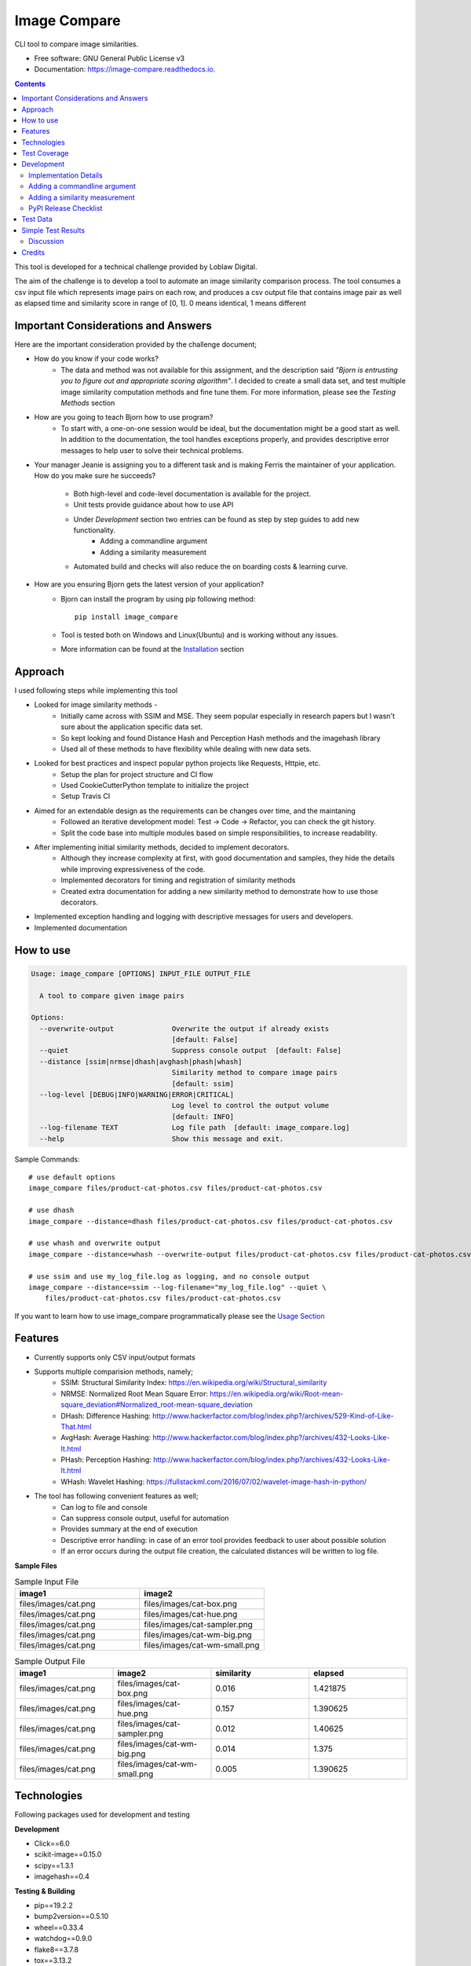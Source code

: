 =============
Image Compare
=============


.. image:: https://img.shields.io/pypi/v/image_compare.svg
        :target: https://pypi.python.org/pypi/image_compare

.. image:: https://img.shields.io/travis/ggercek/image_compare.svg
        :target: https://travis-ci.org/ggercek/image_compare

.. image:: https://readthedocs.org/projects/image-compare/badge/?version=latest
        :target: https://image-compare.readthedocs.io/en/latest/?badge=latest
        :alt: Documentation Status

.. image:: https://pyup.io/repos/github/ggercek/image_compare/shield.svg
        :target: https://pyup.io/repos/github/ggercek/image_compare/
        :alt: Updates

CLI tool to compare image similarities.


* Free software: GNU General Public License v3
* Documentation: https://image-compare.readthedocs.io.

.. contents::

This tool is developed for a technical challenge provided by Loblaw Digital.

The aim of the challenge is to develop a tool to automate an image similarity comparison process.
The tool consumes a csv input file which represents image pairs on each row, and produces a csv output file
that contains image pair as well as elapsed time and similarity score in range of [0, 1].
0 means identical, 1 means different

Important Considerations and Answers
------------------------------------

Here are the important consideration provided by the challenge document;

* How do you know if your code works?
    * The data and method was not available for this assignment, and the description said
      `"Bjorn is entrusting you to figure out and appropriate scoring algorithm"`.
      I decided to create a small data set, and test multiple image similarity computation methods and fine tune them.
      For more information, please see the `Testing Methods` section
* How are you going to teach Bjorn how to use program?
    * To start with, a one-on-one session would be ideal, but the documentation might be a good start as well.
      In addition to the documentation, the tool handles exceptions properly, and provides descriptive error messages
      to help user to solve their technical problems.
* Your manager Jeanie is assigning you to a different task and is making Ferris the maintainer of your application.
  How do you make sure he succeeds?
    * Both high-level and code-level documentation is available for the project.
    * Unit tests provide guidance about how to use API
    * Under `Development` section two entries can be found as step by step guides to add new functionality.
        * Adding a commandline argument
        * Adding a similarity measurement
    * Automated build and checks will also reduce the on boarding costs & learning curve.
* How are you ensuring Bjorn gets the latest version of your application?
    * Bjorn can install the program by using pip following method::

        pip install image_compare

    * Tool is tested both on Windows and Linux(Ubuntu) and is working without any issues.
    * More information can be found at the `Installation`_ section

.. _`Installation`: https://image-compare.readthedocs.io/en/latest/installation.html

Approach
---------------------------

I used following steps while implementing this tool

* Looked for image similarity methods -
    * Initially came across with SSIM and MSE. They seem popular especially in research papers but I wasn't sure about the application specific data set.
    * So kept looking and found Distance Hash and Perception Hash methods and the imagehash library
    * Used all of these methods to have flexibility while dealing with new data sets.
* Looked for best practices and inspect popular python projects like Requests, Httpie, etc.
    * Setup the plan for project structure and CI flow
    * Used CookieCutterPython template to initialize the project
    * Setup Travis CI
* Aimed for an extendable design as the requirements can be changes over time, and the maintaning
    * Followed an iterative development model: Test -> Code -> Refactor, you can check the git history.
    * Split the code base into multiple modules based on simple responsibilities, to increase readability.
* After implementing initial similarity methods, decided to implement decorators.
    * Although they increase complexity at first, with good documentation and samples, they hide the details while
      improving expressiveness of the code.
    * Implemented decorators for timing and registration of similarity methods
    * Created extra documentation for adding a new similarity method to demonstrate how to use those decorators.
* Implemented exception handling and logging with descriptive messages for users and developers.
* Implemented documentation


How to use
----------
.. code-block::

    Usage: image_compare [OPTIONS] INPUT_FILE OUTPUT_FILE

      A tool to compare given image pairs

    Options:
      --overwrite-output              Overwrite the output if already exists
                                      [default: False]
      --quiet                         Suppress console output  [default: False]
      --distance [ssim|nrmse|dhash|avghash|phash|whash]
                                      Similarity method to compare image pairs
                                      [default: ssim]
      --log-level [DEBUG|INFO|WARNING|ERROR|CRITICAL]
                                      Log level to control the output volume
                                      [default: INFO]
      --log-filename TEXT             Log file path  [default: image_compare.log]
      --help                          Show this message and exit.


Sample Commands::

    # use default options
    image_compare files/product-cat-photos.csv files/product-cat-photos.csv

    # use dhash
    image_compare --distance=dhash files/product-cat-photos.csv files/product-cat-photos.csv

    # use whash and overwrite output
    image_compare --distance=whash --overwrite-output files/product-cat-photos.csv files/product-cat-photos.csv

    # use ssim and use my_log_file.log as logging, and no console output
    image_compare --distance=ssim --log-filename="my_log_file.log" --quiet \
        files/product-cat-photos.csv files/product-cat-photos.csv

If you want to learn how to use image_compare programmatically please see the `Usage Section`_

.. _`Usage Section`: https://image-compare.readthedocs.io/en/latest/usage.html

Features
--------

* Currently supports only CSV input/output formats

* Supports multiple comparision methods, namely;
    * SSIM: Structural Similarity Index: https://en.wikipedia.org/wiki/Structural_similarity
    * NRMSE: Normalized Root Mean Square Error: https://en.wikipedia.org/wiki/Root-mean-square_deviation#Normalized_root-mean-square_deviation
    * DHash: Difference Hashing: http://www.hackerfactor.com/blog/index.php?/archives/529-Kind-of-Like-That.html
    * AvgHash: Average Hashing: http://www.hackerfactor.com/blog/index.php?/archives/432-Looks-Like-It.html
    * PHash: Perception Hashing: http://www.hackerfactor.com/blog/index.php?/archives/432-Looks-Like-It.html
    * WHash: Wavelet Hashing: https://fullstackml.com/2016/07/02/wavelet-image-hash-in-python/

* The tool has following convenient features as well;
    * Can log to file and console
    * Can suppress console output, useful for automation
    * Provides summary at the end of execution
    * Descriptive error handling: in case of an error tool provides feedback to user about possible solution
    * If an error occurs during the output file creation, the calculated distances will be written to log file.

**Sample Files**

.. csv-table:: Sample Input File
   :header: "image1", "image2"
   :widths: 20, 20

   "files/images/cat.png","files/images/cat-box.png"
   "files/images/cat.png","files/images/cat-hue.png"
   "files/images/cat.png","files/images/cat-sampler.png"
   "files/images/cat.png","files/images/cat-wm-big.png"
   "files/images/cat.png","files/images/cat-wm-small.png"

.. csv-table:: Sample Output File
   :header: "image1", "image2", "similarity", "elapsed"
   :widths: 20, 20, 20, 20

   "files/images/cat.png","files/images/cat-box.png",0.016,1.421875
   "files/images/cat.png","files/images/cat-hue.png",0.157,1.390625
   "files/images/cat.png","files/images/cat-sampler.png",0.012,1.40625
   "files/images/cat.png","files/images/cat-wm-big.png",0.014,1.375
   "files/images/cat.png","files/images/cat-wm-small.png",0.005,1.390625


Technologies
------------

Following packages used for development and testing

**Development**

* Click==6.0
* scikit-image==0.15.0
* scipy==1.3.1
* imagehash==0.4

**Testing & Building**

* pip==19.2.2
* bump2version==0.5.10
* wheel==0.33.4
* watchdog==0.9.0
* flake8==3.7.8
* tox==3.13.2
* coverage==4.5.4 -> Test Coverage
* Sphinx==2.1.2 -> Automated documentation generation
* twine==1.13.0
* bandit==1.6.2 -> Static security analyzer


Test Coverage
-------------

Due to technical problems the Coveralls.io integration is not working properly, but the html reports are stored under
`coverage_html_report`_ folder. Also, you can click here_ to see the report online.

(Will update this section, when solving the integration issue)

To generate test coverage on your local installation run::

    coverage run setup.py test
    coverage html

.. _`coverage_html_report`: https://github.com/ggercek/image_compare/tree/master/coverage_html_report
.. _`here`: http://htmlpreview.github.io/?https://raw.githubusercontent.com/ggercek/image_compare/master/coverage_html_report/index.html

Development
-----------

Implementation Details
^^^^^^^^^^^^^^^^^^^^^^

**Modules**

Here is brief description of each module and their components. Also, you can find more info at `Module Index`_

* cli
    Contains Command Line Interface(CLI) definition and help text.
    This module parses user's input and creates a `models.Config` object to pass it
    to `image_compare.main(config)` method.
    This module contains the entry point of the project.
* exception
    Contains following custom exception classes, for error handling.
    * ICError(Exception): Base exception class
    * FileError(ICError): Represents file related errors
    * ArgumentError(ICError): Represents argument related logic errors
* file_handlers
    Contains the classes for parsing and writing files as well as
    a factory class to object creation based on the input/output file extension.
    This module currently supports only CSV files
    * FileHandlerFactory:
    * CSVInputHandler: Deals with the CSV file parsing and creating FilePair objects
    * CSVOutputHandler: Writes given FilePair objects in to a CSV file.
* image_compare
    This module deals with logging, exception handling and program flow.
* models
    Contains `FilePair` and `Config` data objects.
* similarity
    Contains the similarity calculation methods as well as the timing and registration functionality.
    Please see the `Adding a new similarity measurement` section for implementation details
    Supported methods are : SSIM, NRMSE, DHash, AHash, WHash, PHash.
    Please see `Method` Section for details.
* util
    Contains utility functions

.. _`Module Index`: https://image-compare.readthedocs.io/en/latest/py-modindex.html

Adding a commandline argument
^^^^^^^^^^^^^^^^^^^^^^^^^^^^^^

Assuming you want to add a new commandline argument, namely `log-filename`.

1) Update your CLI definition in `image_compare.cli` module. Decorate `image_compare.cli.main()`

    @click.option("--log-filename", default="image_compare.log",help="Log file path")

2) You must add new `log_filename` argument to main() method, updated main method signature should look like this

    def main(input_file, output_file, overwrite_output, quiet, distance, log_level, log_filename):

3) Pass the new argument to Config object

        config = Config(input_file, output_file, overwrite_output, quiet, distance, log_level, log_filename)

4) Update the image_compare.models.Config class and update test for initial values

5) Now you can use `config.log_filename` in `image_compare.main()` method

Final version of `image_compare.cli.main` method

.. code-block:: python
    :linenos:
    :emphasize-lines: 12,13,16

    @click.command()
    @click.argument("input_file")
    @click.argument("output_file")
    @click.option("--overwrite-output", is_flag=True, default=False,
                  help="Overwrite the output if already exists")
    @click.option("--quiet", is_flag=True, default=False,
                  help="Suppress console output")
    @click.option("--distance", type=click.Choice(get_supported_similarity_methods()), default="ssim",
                  help="Similarity method to compare image pairs")
    @click.option("--log-level", type=click.Choice(image_compare.log_levels.keys()), default="INFO",
                  help="Log level to control the output volume")
    @click.option("--log-filename", default="image_compare.log",
                  help="Log file path")
    def main(input_file, output_file, overwrite_output, quiet, distance, log_level, log_filename):
        """A tool to compare given image pairs"""
        config = Config(input_file, output_file, overwrite_output, quiet, distance, log_level, log_filename)
        return image_compare.main(config)



Adding a similarity measurement
^^^^^^^^^^^^^^^^^^^^^^^^^^^^^^^

Assuming you want to add a new similarity measurement algorithm called `Structural Similarity Index Measure`_ and
there is already a python implementation in the project Skimage_

1) Update our requirements
    Add a new entry to requirements_dev.txt file

    `skimage==0.15.0`

2) Download dependencies

    `python -m pip install -r requirements_dev.txt`

    or

    `python -m pip install skimage==0.15.0`

3) Open `image_compare/similarity.py` file and add our new method
    There are no constraints on the method name but the argument must be a FilePair_ object

    After implementing the body in `image_compare.similarity` module, you should use `@register(name="ssim")`
    and `@TimeSimilarityCalculation` decorators.

    **@register_distance(name)**
        decorator registers your new function as a `similarity_measurement` method and this method will be available
        with `name`'s value e.g.`--distance=ssim` to CLI users without any more code update.

    **@TimeSimilarityCalculation(timing_method=time.perf_counter)**
        decorator times the execution of the method and update the current image pairs `pair.elapsed` member.
        `time.process_time` is used as the default timing method.

        Process_time excludes time elapsed during sleep, if sleep time is important time.perf_counter() can be used.
            See the documentation;

            * process_time: https://docs.python.org/3/library/time.html#time.process_time
            * perf_counter: https://docs.python.org/3/library/time.html#time.perf_counter

    After completing calculation you must update `pair.similarity`.

    Note: Simplified version showed below for demonstration purposes. You can check the full code at `image_compare/similarity.py`_

..  code-block:: python

    @register_distance(name="ssim")
    @TimeSimilarityCalculation()
    def calculate_ssmi_similarity(pair):
        """Compute the mean structural similarity index between two images.

        :param pair: image pair to compare
        :return:
        """
        image1, image2 = __check_files_and_open(pair)
        img1f = img_as_float(image1)
        img2f = img_as_float(image2)
        similarity = ssim(img1f, img2f, multichannel=True)
        pair.similarity = round(1 - similarity, 3)

4) Add some tests to `tests/test_similarity.py`_ and run them with `python setup.py test`

5) Install the updated version with `python setup.py install` and you can use your new method with;

    `image_compare --distance=ssim input.csv output.csv`

5) That is it. Your new function is ready to use! Please see section about releasing a new version section,
    if you want to publish your code changes to PyPI.

.. _`Structural Similarity Index Measure`:
.. _Skimage:
.. _FilePair: https://github.com/ggercek/image_compare/blob/master/image_compare/models.py#L4
.. _`image_compare/similarity.py`: https://github.com/ggercek/image_compare/blob/master/image_compare/similarity.py
.. _`tests/test_similarity.py`: https://github.com/ggercek/image_compare/blob/master/tests/test_similarity.py

PyPI Release Checklist
^^^^^^^^^^^^^^^^^^^^^^

(Forked from: `Audreyr's PyPI Checklist`_)

- [ ] Update HISTORY.rst
- [ ] Commit the changes:

::

    git add HISTORY.rst
    git commit -m "Changelog for upcoming release 0.1.1."

- [ ] Update version number (can also be minor or major)

::

    Bump2version patch

- [ ] Install the package again for local development, but with the new version number:

::

    python setup.py develop

- [ ] Run the tests:

::

    tox

- [ ] Release on PyPI by uploading both sdist and wheel:

::

    python setup.py sdist upload
    python setup.py bdist_wheel upload

- [ ] Test that it pip installs:

::

    mktmpenv
    pip install my_project
    <try out my_project>
    deactivate

- [ ] Push: `git push --follow-tags`
- [ ] Check the PyPI listing page to make sure that the README, release notes, and roadmap display properly. If not, copy and paste the RestructuredText into http://rst.ninjs.org/ to find out what broke the formatting.

.. _`Audreyr's PyPI Checklist`: https://gist.githubusercontent.com/audreyr/5990987/raw/685db574ea2a1a0350dceae53c1fb2b30c16aa94/pypi-release-checklist.md


Test Data
---------

During development I created a small test data, which can be found under `files/images`_ folder

.. _`files/images`: https://github.com/ggercek/image_compare/tree/master/files/images

I applied some basic manipulation to create variations of the initial images.
Image names contain the manipulation applied on it. Details

* **Box**: Added a solid box 1/16 of the image size
* **Hue**: Maxed out Hue slider on Photoshop
* **CloneStamp**: Manipulated images with Clone Stamp tool in Photoshop
* **WM-size**: Watermarked image in two sizes as big and small
* **Crop-Left|Right** Cropped %10 of the original image from Left or Right

Here are some sample images:

.. image:: https://github.com/ggercek/image_compare/raw/master/files/images/cat.png
        :alt: cat.png: Cat Original
        :width: 200 px

.. image:: https://github.com/ggercek/image_compare/raw/master/files/images/cat-box.png
        :alt: cat-box.png: Cat Original
        :width: 200 px

.. image:: https://github.com/ggercek/image_compare/raw/master/files/images/cat-clonestamp.png
        :alt: cat-clonestamp.png: Cat Original
        :width: 200 px

.. image:: https://github.com/ggercek/image_compare/raw/master/files/images/cat-hue.png
        :alt: cat-hue.png: Cat Original
        :width: 200 px

.. image:: https://github.com/ggercek/image_compare/raw/master/files/images/cat-wm-small.png
        :alt: cat-wm-small.png: Cat Original
        :width: 200 px

.. image:: https://github.com/ggercek/image_compare/raw/master/files/images/cat-wm-big.png
        :alt: cat-wm-big.png: Cat Original
        :width: 200 px

**Credits for images**

* Toronto Cityscape Photo by Alex Shutin on Unsplash
* Cat Photo by Yerlin Matu on Unsplash
* Nature1 Photo by eberhard grossgasteiger on Unsplash
* Nature2 Photo by Daniel Roe on Unsplash


Simple Test Results
-------------------

2 test scenarios are implemented and discussed briefly.

1) Original Image Comparision
    * **Description**
        * In a simplistic manner, to test similarity methods 4 original images compared against each other.
        * Definition of different images heavily depend on application and context. Colors, composition and other aspects
          should be taken into consideration, but such details require a more in-depth research and prototyping, and it is
          outside the scope of this technical challenge.
        * As the definition of difference is not clear in the technical challenge document, I decided to add multiple
          similarity functions, to deal with the unknown data sets.
    * **Results**
        * Files are under `files/evaluation/`_ :
            compare_originals_results_hashsize_8.csv, compare_originals_results_hashsize_16.csv
        * Half of the evaluations are omitted, as they have different sizes. Those rows have a value of
          -1 for similarity and elapsed time columns
        * None of the algorithms managed to produce a similarity value of 1. This requires a threshold value
          calculation based on the application or context requirements.
            * For example, while using DHash a value of 0.5+ can be interpreted as different but that requires at least
              one fine tuning session with sample data sets.
        * In this test, WHash generates lowest scores while comparing nature pictures.


.. csv-table:: Internal Category Comparision with HashSize=8 Detection Numbers
   :header: image1,image2,dhash,avghash,phash,whash,nrmse,ssim
   :widths: auto

    cat.png,cat.png,0,0,0,0,0,0
    cityscape.png,cityscape.png,0,0,0,0,0,0
    nature-1.png,nature-1.png,0,0,0,0,0,0
    nature-2.png,nature-2.png,0,0,0,0,0,0
    cat.png,cityscape.png,0.516,0.469,0.469,0.438,0.532,0.4
    cityscape.png,cat.png,0.516,0.469,0.469,0.438,0.476,0.4
    nature-1.png,nature-2.png,0.562,0.219,0.531,0.188,0.52,0.38
    nature-2.png,nature-1.png,0.562,0.219,0.531,0.188,0.45,0.38


.. csv-table:: Internal Category Comparision with HashSize=16 Detection Numbers
   :header: image1,image2,dhash,avghash,phash,whash,nrmse,ssim
   :widths: auto

    image1,image2,dhash,avghash,phash,whash,nrmse,ssim
    cat.png,cat.png,0,0,0,0,0,0
    cityscape.png,cityscape.png,0,0,0,0,0,0
    nature-1.png,nature-1.png,0,0,0,0,0,0
    nature-2.png,nature-2.png,0,0,0,0,0,0
    cat.png,cityscape.png,0.461,0.457,0.555,0.453,0.532,0.4
    cityscape.png,cat.png,0.461,0.457,0.555,0.453,0.476,0.4
    nature-1.png,nature-2.png,0.465,0.281,0.492,0.273,0.52,0.38
    nature-2.png,nature-1.png,0.465,0.281,0.492,0.273,0.45,0.38



2) Internal Category Comparision
    * **Description**
        * Based on the original images, 4 categories created. Each category contains 1 original image and its variations.
          The variations are defined in previous section.
        * The aim of this scenario is to test the methods capability to detect small changes on images.
        * Applied variations introduce no more than %30 changes to the original images.
        * In addition to categories, 4 Hash Sizes are used for testing, 8, 16, 32, 64. The hash size only applies
          to AHash, DHash, PHash and WHash methods. During testing hash_size values higher than 16 generated
          quite a bit of noise, so they are not included.
        * The cartesian product of category members are used to generate image pairs for the data set.
          Cartesian product ensured existence of every combination in data set, including the identical pairs.
        * The data set is composed of 27 identical and 162 non-identical pairs

    * **Result**
        * Evaluation results are stored in `files/evaluation/`_ :
          compare_originals_results_hashsize_8.csv, compare_originals_results_hashsize_16.csv
        * HashSize=8 generated False Positives values, due to the lack of details in the final hash values.
            * See the tables below `Internal Category Comparision with HashSize=8`
              and `Internal Category Comparision with HashSize=8 Detection Numbers`
        * HashSize=16 improved results for DHash and PHash to an optimal state within the given data set while
          PHash and WHash still suffers from False Positives.
            * See the tables below `Internal Category Comparision with HashSize=16`
              and `Internal Category Comparision with HashSize=16 Detection Numbers`
        * It is not feasible to create general statements about similarity methods with such a small data set.
        Under given circumstances, DHash and PHash seems better candidates compare to PHash and WHash. As
        future work, fine tuning of PHash and WHash should be studied.

            * **SSIM** and **NRMSE** both managed to detect all identical files.
            * SSIM is more resistant to changes and generates similarity scores closer to zero.
            * NRMSE is more agressive and sensitive to small changes.


.. csv-table:: Internal Category Comparision with HashSize=8 Detection Numbers
   :header: "","actual","dhash","avghash","phash","whash","nrmse","ssim"
   :widths: auto

    "identical",27,37,57,31,67,27,27
    "non-identical",162,152,132,158,122,162,162


.. csv-table:: Internal Category Comparision with HashSize=8
   :header: "","dhash","avghash","phash","whash","nrmse","ssim"
   :widths: auto

    "max",0.281,0.359,0.438,0.375,0.396,0.168
    "min",0,0,0,0,0,0
    "stddev",0.070443203,0.087345191,0.119002107,0.099554587,0.106300916,0.049045266
    "median",0.062,0.031,0.094,0.031,0.122,0.036
    "avg",0.074761905,0.06194709,0.133195767,0.072973545,0.141878307,0.054412698


.. csv-table:: Internal Category Comparision with HashSize=16
   :header: "","dhash","avghash","phash","whash","nrmse","ssim"
   :widths: auto

    "max",0.23,0.258,0.453,0.273,0.396,0.168
    "min",0,0,0,0,0,0
    "stddev",0.048071689,0.062382791,0.11597915,0.068472441,0.106300916,0.049045266
    "median",0.062,0.035,0.109,0.047,0.122,0.036
    "avg",0.064867725,0.052550265,0.142148148,0.066698413,0.141878307,0.054412698


.. csv-table:: Internal Category Comparision with HashSize=16 Detection Numbers
   :header: "","actual","dhash","avghash","phash","whash","nrmse","ssim"
   :widths: auto

    "identical", 27, 27, 45, 27, 37, 27, 27
    "non-identical",162,162,144,162,152,162,162


.. _`files/evaluation/`: https://github.com/ggercek/image_compare/tree/master/files/evaluation


Discussion
^^^^^^^^

After initial evaluation,

    * SSIM: Good for detecting big differences, resistant to small changes.
    * NRMSE: Good for detecting small changes especially if color is important (hue changes), the only problem is the
      results are not symmetrical, meaning nrmse(image1, image2) is not equal to nrmse(image2, image1), it generates
      pretty close results, but needs further study.
    * DHash and PHash are good measurements
    * WHash: good for detecting similar color schemes
    * Need more study about PHash and AvgHash


Credits
-------

This package was created with Cookiecutter_ and the `audreyr/cookiecutter-pypackage`_ project template.

.. _Cookiecutter: https://github.com/audreyr/cookiecutter
.. _`audreyr/cookiecutter-pypackage`: https://github.com/audreyr/cookiecutter-pypackage
